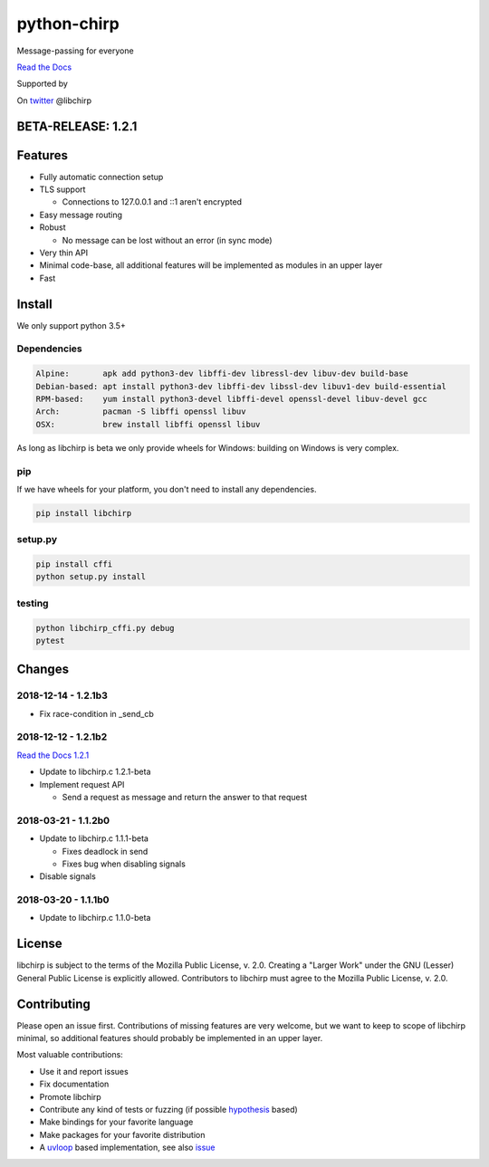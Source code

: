 ============
python-chirp
============

Message-passing for everyone

|travis| |rtd| |mpl| |works|

.. |travis|  image:: https://travis-ci.org/concretecloud/python-chirp.svg?branch=master
   :target: https://travis-ci.org/concretecloud/python-chirp
.. |rtd| image:: https://1042.ch/ganwell/docs-master.svg
   :target: https://docs.adfinis-sygroup.ch/public/python-chirp
.. |mpl| image:: https://img.shields.io/badge/license-MPL%202.0-blue.svg
   :target: http://mozilla.org/MPL/2.0/
.. |works| image:: https://img.shields.io/badge/hypothesis-works-blue.svg
   :target: http://hypothesis.works

`Read the Docs`_

.. _`Read the Docs`: https://docs.adfinis-sygroup.ch/public/python-chirp

.. raw:: html

    <img alt="chirp"
    src="https://raw.githubusercontent.com/concretecloud/chirp/master/doc/_static/chirp.png"
    width="33%">

Supported by |adsy|

.. |adsy| image:: https://1042.ch/ganwell/adsy-logo.svg
   :target: https://adfinis-sygroup.ch/

On twitter_ @libchirp

.. _twitter: https://twitter.com/libchirp

BETA-RELEASE: 1.2.1
===================

Features
========

* Fully automatic connection setup

* TLS support

  * Connections to 127.0.0.1 and ::1 aren't encrypted

* Easy message routing

* Robust

  * No message can be lost without an error (in sync mode)

* Very thin API

* Minimal code-base, all additional features will be implemented as modules in
  an upper layer

* Fast

Install
=======

We only support python 3.5+

Dependencies
------------

.. code-block:: bash

   Alpine:       apk add python3-dev libffi-dev libressl-dev libuv-dev build-base
   Debian-based: apt install python3-dev libffi-dev libssl-dev libuv1-dev build-essential
   RPM-based:    yum install python3-devel libffi-devel openssl-devel libuv-devel gcc
   Arch:         pacman -S libffi openssl libuv
   OSX:          brew install libffi openssl libuv

As long as libchirp is beta we only provide wheels for Windows: building on
Windows is very complex.

pip
---

If we have wheels for your platform, you don't need to install any dependencies.

.. code-block:: bash

   pip install libchirp

setup.py
--------

.. code-block:: bash

   pip install cffi
   python setup.py install

testing
-------

.. code-block:: bash

   python libchirp_cffi.py debug
   pytest


Changes
=======

2018-12-14 - 1.2.1b3
--------------------

* Fix race-condition in _send_cb

2018-12-12 - 1.2.1b2
--------------------

`Read the Docs 1.2.1`_

.. _`Read the Docs 1.2.1`: https://docs.adfinis-sygroup.ch/public/python-chirp-1.2.1

* Update to libchirp.c 1.2.1-beta

* Implement request API

  * Send a request as message and return the answer to that request

2018-03-21 - 1.1.2b0
--------------------

* Update to libchirp.c 1.1.1-beta

  * Fixes deadlock in send

  * Fixes bug when disabling signals

* Disable signals

2018-03-20 - 1.1.1b0
---------------------

* Update to libchirp.c 1.1.0-beta

License
=======

libchirp is subject to the terms of the Mozilla Public License, v. 2.0. Creating
a "Larger Work" under the GNU (Lesser) General Public License is explicitly
allowed. Contributors to libchirp must agree to the Mozilla Public License, v.
2.0.

Contributing
============

Please open an issue first. Contributions of missing features are very welcome, but
we want to keep to scope of libchirp minimal, so additional features should
probably be implemented in an upper layer.

Most valuable contributions:

* Use it and report issues

* Fix documentation

* Promote libchirp

* Contribute any kind of tests or fuzzing (if possible hypothesis_ based)

* Make bindings for your favorite language

* Make packages for your favorite distribution

* A uvloop_ based implementation, see also issue_

.. _uvloop: https://github.com/MagicStack/uvloop

.. _issue: https://github.com/MagicStack/uvloop/issues/52

.. _hypothesis: https://hypothesis.readthedocs.io/en/latest/
